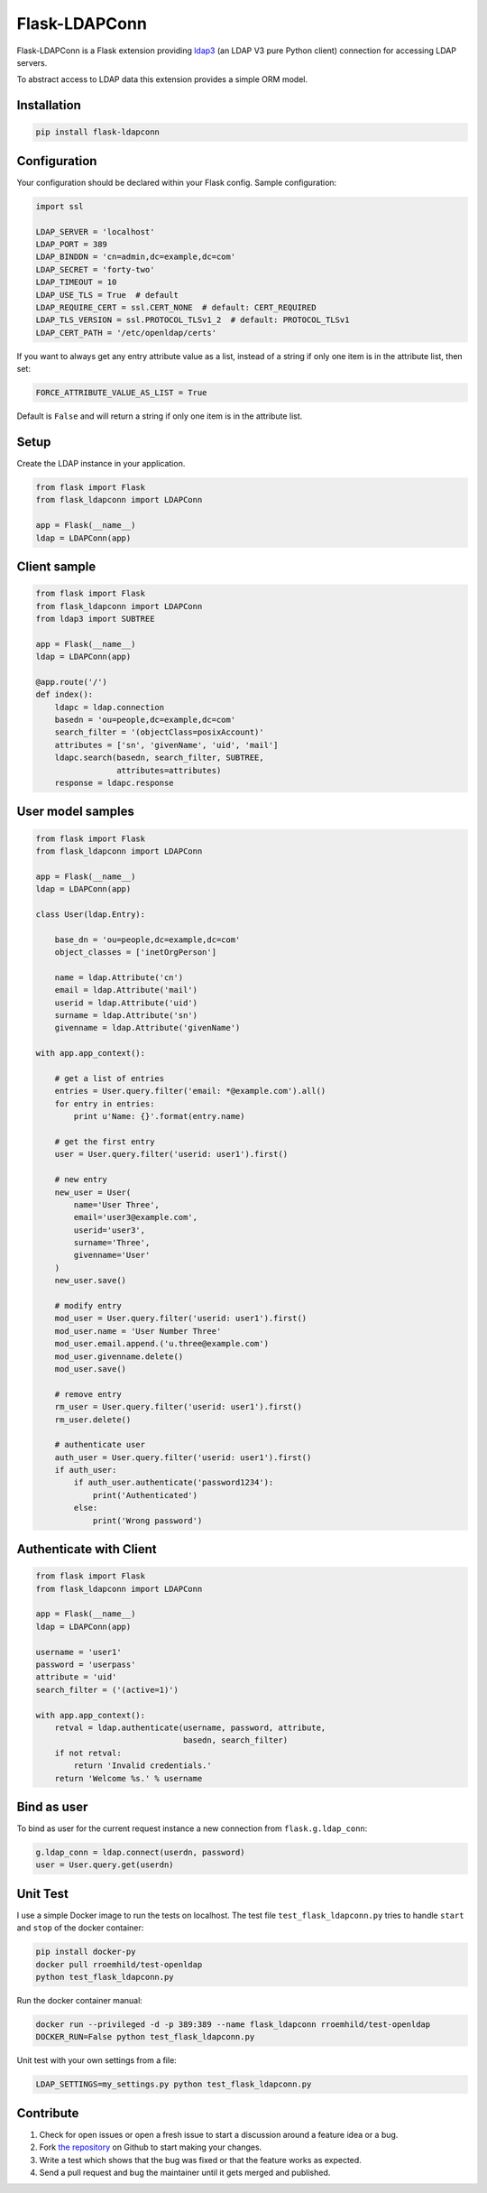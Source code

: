 Flask-LDAPConn
==============

.. image:: https://travis-ci.org/rroemhild/flask-ldapconn.svg?branch=master
    :target: https://travis-ci.org/rroemhild/flask-ldapconn

.. image:: https://badge.fury.io/py/Flask-LDAPConn.svg
    :target: https://badge.fury.io/py/Flask-LDAPConn

Flask-LDAPConn is a Flask extension providing `ldap3 <https://github.com/cannatag/ldap3>`_ (an LDAP V3 pure Python client) connection for accessing LDAP servers.

To abstract access to LDAP data this extension provides a simple ORM model.


Installation
------------

.. code-block:: shell

    pip install flask-ldapconn


Configuration
-------------

Your configuration should be declared within your Flask config. Sample configuration:

.. code-block:: python

    import ssl

    LDAP_SERVER = 'localhost'
    LDAP_PORT = 389
    LDAP_BINDDN = 'cn=admin,dc=example,dc=com'
    LDAP_SECRET = 'forty-two'
    LDAP_TIMEOUT = 10
    LDAP_USE_TLS = True  # default
    LDAP_REQUIRE_CERT = ssl.CERT_NONE  # default: CERT_REQUIRED
    LDAP_TLS_VERSION = ssl.PROTOCOL_TLSv1_2  # default: PROTOCOL_TLSv1
    LDAP_CERT_PATH = '/etc/openldap/certs'

If you want to always get any entry attribute value as a list, instead of a string if only one item is in the attribute list, then set:

.. code-block:: python

    FORCE_ATTRIBUTE_VALUE_AS_LIST = True

Default is ``False`` and will return a string if only one item is in the attribute list.


Setup
-----

Create the LDAP instance in your application.

.. code-block:: python

    from flask import Flask
    from flask_ldapconn import LDAPConn

    app = Flask(__name__)
    ldap = LDAPConn(app)


Client sample
-------------

.. code-block:: python

    from flask import Flask
    from flask_ldapconn import LDAPConn
    from ldap3 import SUBTREE

    app = Flask(__name__)
    ldap = LDAPConn(app)

    @app.route('/')
    def index():
        ldapc = ldap.connection
        basedn = 'ou=people,dc=example,dc=com'
        search_filter = '(objectClass=posixAccount)'
        attributes = ['sn', 'givenName', 'uid', 'mail']
        ldapc.search(basedn, search_filter, SUBTREE,
                     attributes=attributes)
        response = ldapc.response


User model samples
------------------

.. code-block:: python

    from flask import Flask
    from flask_ldapconn import LDAPConn

    app = Flask(__name__)
    ldap = LDAPConn(app)

    class User(ldap.Entry):

        base_dn = 'ou=people,dc=example,dc=com'
        object_classes = ['inetOrgPerson']

        name = ldap.Attribute('cn')
        email = ldap.Attribute('mail')
        userid = ldap.Attribute('uid')
        surname = ldap.Attribute('sn')
        givenname = ldap.Attribute('givenName')

    with app.app_context():

        # get a list of entries
        entries = User.query.filter('email: *@example.com').all()
        for entry in entries:
            print u'Name: {}'.format(entry.name)

        # get the first entry
        user = User.query.filter('userid: user1').first()

        # new entry
        new_user = User(
            name='User Three',
            email='user3@example.com',
            userid='user3',
            surname='Three',
            givenname='User'
        )
        new_user.save()

        # modify entry
        mod_user = User.query.filter('userid: user1').first()
        mod_user.name = 'User Number Three'
        mod_user.email.append.('u.three@example.com')
        mod_user.givenname.delete()
        mod_user.save()

        # remove entry
        rm_user = User.query.filter('userid: user1').first()
        rm_user.delete()

        # authenticate user
        auth_user = User.query.filter('userid: user1').first()
        if auth_user:
            if auth_user.authenticate('password1234'):
                print('Authenticated')
            else:
                print('Wrong password')


Authenticate with Client
------------------------

.. code-block:: python

    from flask import Flask
    from flask_ldapconn import LDAPConn

    app = Flask(__name__)
    ldap = LDAPConn(app)

    username = 'user1'
    password = 'userpass'
    attribute = 'uid'
    search_filter = ('(active=1)')

    with app.app_context():
        retval = ldap.authenticate(username, password, attribute,
                                   basedn, search_filter)
        if not retval:
            return 'Invalid credentials.'
        return 'Welcome %s.' % username


Bind as user
------------

To bind as user for the current request instance a new connection from ``flask.g.ldap_conn``:

.. code-block:: python

    g.ldap_conn = ldap.connect(userdn, password)
    user = User.query.get(userdn)


Unit Test
---------

I use a simple Docker image to run the tests on localhost. The test file ``test_flask_ldapconn.py`` tries to handle ``start`` and ``stop`` of the docker container:

.. code-block:: shell

    pip install docker-py
    docker pull rroemhild/test-openldap
    python test_flask_ldapconn.py

Run the docker container manual:

.. code-block:: shell

    docker run --privileged -d -p 389:389 --name flask_ldapconn rroemhild/test-openldap
    DOCKER_RUN=False python test_flask_ldapconn.py

Unit test with your own settings from a file:

.. code-block:: shell

    LDAP_SETTINGS=my_settings.py python test_flask_ldapconn.py


Contribute
----------

#. Check for open issues or open a fresh issue to start a discussion around a feature idea or a bug.
#. Fork `the repository`_ on Github to start making your changes.
#. Write a test which shows that the bug was fixed or that the feature works as expected.
#. Send a pull request and bug the maintainer until it gets merged and published.

.. _`the repository`: http://github.com/rroemhild/flask-ldapconn
